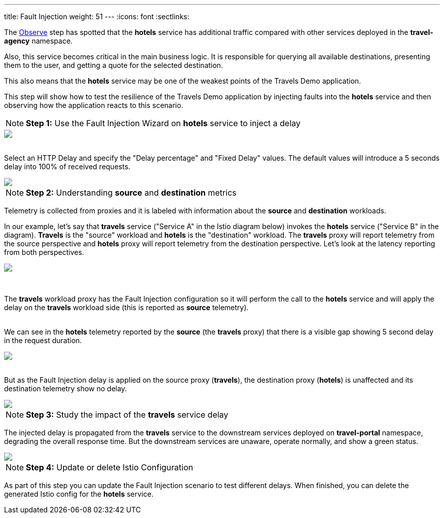 ---
title: Fault Injection
weight: 51
---
:icons: font
:sectlinks:

The link:../tutorial/#02-graph[Observe, window="_blank"] step has spotted that the *hotels* service has additional traffic compared with other services deployed in the *travel-agency* namespace.

Also, this service becomes critical in the main business logic. It is responsible for querying all available destinations, presenting them to the user, and getting a quote for the selected destination.

This also means that the *hotels* service may be one of the weakest points of the Travels Demo application.

This step will show how to test the resilience of the Travels Demo application by injecting faults into the *hotels* service and then observing how the application reacts to this scenario.

NOTE: *Step 1:* Use the Fault Injection Wizard on *hotels* service to inject a delay

++++
<a class="image-popup-fit-height" href="/images/tutorial/05-02-fault-injection-action.png" title="Fault Injection Action">
    <img src="/images/tutorial/05-02-fault-injection-action.png" style="display:block;margin: 0 auto;" />
</a>
++++

{nbsp} +
Select an HTTP Delay and specify the "Delay percentage" and "Fixed Delay" values. The default values will introduce a 5 seconds delay into 100% of received requests.

++++
<a class="image-popup-fit-height" href="/images/tutorial/05-02-http-delay.png" title="HTTP Delay">
    <img src="/images/tutorial/05-02-http-delay.png" style="display:block;margin: 0 auto;" />
</a>
++++

NOTE: *Step 2:* Understanding *source* and *destination* metrics

Telemetry is collected from proxies and it is labeled with information about the *source* and *destination* workloads.

In our example, let's say that *travels* service ("Service A" in the Istio diagram below) invokes the *hotels* service ("Service B" in the diagram). *Travels* is the "source" workload and *hotels* is the "destination" workload. The *travels* proxy will report telemetry from the source perspective and *hotels* proxy will report telemetry from the destination perspective. Let's look at the latency reporting from both perspectives.

++++
<a class="image-popup-fit-height" href="/images/tutorial/05-02-istio-architecture.png" title="Istio Architecture">
    <img src="/images/tutorial/05-02-istio-architecture.png" style="display:block;margin: 0 auto;" />
</a>
++++

{nbsp} +

The *travels* workload proxy has the Fault Injection configuration so it will perform the call to the *hotels* service and will apply the delay on the *travels* workload side (this is reported as *source* telemetry).

{nbsp} +
We can see in the *hotels* telemetry reported by the *source* (the *travels* proxy) that there is a visible gap showing 5 second delay in the request duration.

++++
<a class="image-popup-fit-height" href="/images/tutorial/05-02-source-metrics.png" title="Source Metrics">
    <img src="/images/tutorial/05-02-source-metrics.png" style="display:block;margin: 0 auto;" />
</a>
++++

{nbsp} +
But as the Fault Injection delay is applied on the source proxy (*travels*), the destination proxy (*hotels*) is unaffected and its destination telemetry show no delay.

++++
<a class="image-popup-fit-height" href="/images/tutorial/05-02-destination-metrics.png" title="Destination Metrics">
    <img src="/images/tutorial/05-02-destination-metrics.png" style="display:block;margin: 0 auto;" />
</a>
++++

NOTE: *Step 3:* Study the impact of the *travels* service delay

The injected delay is propagated from the *travels* service to the downstream services deployed on *travel-portal* namespace, degrading the overall response time. But the downstream services are unaware, operate normally, and show a green status.

++++
<a class="image-popup-fit-height" href="/images/tutorial/05-02-degraded-response-time.png" title="Degraded Response Time">
    <img src="/images/tutorial/05-02-degraded-response-time.png" style="display:block;margin: 0 auto;" />
</a>
++++

NOTE: *Step 4:* Update or delete Istio Configuration

As part of this step you can update the Fault Injection scenario to test different delays. When finished, you can delete the generated Istio config for the *hotels* service.
